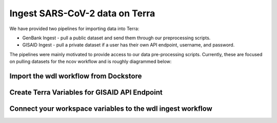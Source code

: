 *******************************
Ingest SARS-CoV-2 data on Terra
*******************************

We have provided two pipelines for importing data into Terra:

* GenBank Ingest - pull a public dataset and send them through our preprocessing scripts.
* GISAID Ingest - pull a private dataset if a user has their own API endpoint, username, and password.

The pipelines were mainly motivated to provide access to our data pre-processing scripts. Currently, these are focused on pulling datasets for the ncov workflow and is roughly diagrammed below:

.. image:: ../images/terra-ingest.png


Import the wdl workflow from Dockstore
=============================================

.. tabs::
   .. group-tab:: Genbank Ingest 
      
      1. `Set up a Terra account <https://terra.bio/>`_.
      2. Navigate to one of the following in Dockstore:
          - `nextstrain/ncov/genbank_ingest`_: for open (GenBank) data
      3. At the top right corner, under **Launch with**, click on **Terra**. You may be prompted to log in.
      4. Provide a **Workflow Name** (e.g. ``genbank_ingest``).
      5. Select a **Destination Workspace** from the dropdown menu.
      6. Click **IMPORT**.
      7. In your workspace, click on the **WORKFLOWS** tab and verify that the imported workflow is showing a card.
      
      .. _`nextstrain/ncov/genbank_ingest`: https://dockstore.org/workflows/github.com/nextstrain/ncov/genbank_ingest:master?tab=info
  
   .. group-tab:: GISAID Ingest
      
      1. `Set up a Terra account <https://terra.bio/>`_.
      2. Navigate to one of the following in Dockstore:
          - `nextstrain/ncov/gisaid_ingest`_ for private (GISAID) data. Requires access to the GISAID API endpoint.
      3. At the top right corner, under **Launch with**, click on **Terra**. You may be prompted to log in.
      4. Provide a **Workflow Name** (e.g. ``gisaid_ingest``).
      5. Select a **Destination Workspace** from the dropdown menu.
      6. Click **IMPORT**.
      7. In your workspace, click on the **WORKFLOWS** tab and verify that the imported workflow is showing a card.
      
      .. _`nextstrain/ncov/gisaid_ingest`: https://dockstore.org/workflows/github.com/nextstrain/ncov/gisaid_ingest:master?tab=info
  

Create Terra Variables for GISAID API Endpoint
================================================

.. tabs::
   .. group-tab:: Genbank Ingest 
      
      You're working with open data. Skip to next section!

   .. group-tab:: GISAID Ingest

      If you are pulling GISAID data, you must have your own API key. If you are pulling GenBank data (open), skip to step 6 of the next section.
      
      1. Navigate to your workspace on Terra.
      2. On the **Data** tab, from the left menu click **Workspace Data**.
      3. Create and fill in values for the following workspace variables:
      
        +----------------------------+---------------------------+--------------------------------------------+
        |Key                         |Value                      |Description                                 |
        +============================+===========================+============================================+
        |GISAID_API_ENDPOINT         |URL API endpoint value here|Provided by GISAID for your account         |
        +----------------------------+---------------------------+--------------------------------------------+
        |GISAID_USERNAME_AND_PASSWORD|username:password          |Your GISAID username password for API access|
        +----------------------------+---------------------------+--------------------------------------------+
      
Connect your workspace variables to the wdl ingest workflow
===========================================================

.. tabs::
   .. group-tab:: Genbank Ingest 
    
      1. Navigate back to the **Workflow** tab, and click on the workflow imported to your workspace.
      2. Click on the radio button **Run workflow(s) with inputs defined by data table**.
      3. Under **Step 1**:
      
        1. Select root entity type as **ncov_examples** from the drop down menu.
      
      4. Under **Step 2**:
      
        1. Click **SELECT DATA**.
        2. Select **Choose specific ncov_examples to process**.
        3. Select the 1st row in the data table. The first column should have value ``blank``. Selecting more rows will cause the workflow to run more than once.
        4. Click **OK**.
      
      5. Leave the input values blank.
      6. Click on the **OUTPUTS** tab.
      7. Connect your generated output back to the workspace data, but filling in values:
      
        +-----------------+---------------+----+---------------------------------+
        |Task name        |Variable       |Type|Attribute                        |
        +=================+===============+====+=================================+
        |Nextstrain_WRKFLW|metadata_tsv   |File|workspace.genbank_metadata_tsv   |
        +-----------------+---------------+----+---------------------------------+
        |Nextstrain_WRKFLW|nextclade_tsv  |File|workspace.genbank_nextclade_tsv  |
        +-----------------+---------------+----+---------------------------------+
        |Nextstrain_WRKFLW|sequences_fasta|File|workspace.genbank_sequences_fasta|
        +-----------------+---------------+----+---------------------------------+
      
      1. Click **SAVE** then **RUN ANALYSIS**.
      #. Optionally enter a job description, then click **LAUNCH**.
      #. The new job will appear in the **JOB HISTORY** tab. You can monitor its status by refreshing that page.
      #. When run is complete, check the **DATA** / **Workspace Data** tab and use the "workspace.genbank_sequences_fasta" and "workspace.genbank_metadata.tsv" during normal ncov Terra runs.

   .. group-tab:: GISAID Ingest 
    
      1. Navigate back to the **Workflow** tab, and click on the workflow imported to your workspace.
      2. Click on the radio button **Run workflow(s) with inputs defined by data table**.
      3. Under **Step 1**:
      
        1. Select root entity type as **ncov_examples** from the drop down menu.
      
      4. Under **Step 2**:
      
        1. Click **SELECT DATA**.
        2. Select **Choose specific ncov_examples to process**.
        3. Select the 1st row in the data table. The first column should have value ``blank``. Selecting more rows will cause the workflow to run more than once.
        4. Click **OK**.
      
      5. Most of the values will be blank but fill in the values below:
      
        +-----------------+----------------------------+------+--------------------------------------+
        |Task name        |Variable                    |Type  |Attribute                             |
        +=================+============================+======+======================================+
        |Nextstrain_WRKFLW|GISAID_API_ENDPOINT         |String|workspace.GISAID_API_ENDPOINT         |
        +-----------------+----------------------------+------+--------------------------------------+
        |Nextstrain_WRKFLW|GISAID_USERNAME_AND_PASSWORD|String|workspace.GISAID_USERNAME_AND_PASSWORD|
        +-----------------+----------------------------+------+--------------------------------------+
      
      6. Click on the **OUTPUTS** tab.
      7. Connect your generated output back to the workspace data, but filling in values:
      
        +-----------------+---------------+----+--------------------------------+
        |Task name        |Variable       |Type|Attribute                       |
        +=================+===============+====+================================+
        |Nextstrain_WRKFLW|metadata_tsv   |File|workspace.gisaid_metadata_tsv   |
        +-----------------+---------------+----+--------------------------------+
        |Nextstrain_WRKFLW|nextclade_tsv  |File|workspace.gisaid_nextclade_tsv  |
        +-----------------+---------------+----+--------------------------------+
        |Nextstrain_WRKFLW|sequences_fasta|File|workspace.gisaid_sequences_fasta|
        +-----------------+---------------+----+--------------------------------+
      
      1. Click **SAVE** then **RUN ANALYSIS**.
      #. Optionally enter a job description, then click **LAUNCH**.
      #. The new job will appear in the **JOB HISTORY** tab. You can monitor its status by refreshing that page.
      #. When run is complete, check the **DATA** / **Workspace Data** tab and use the "workspace.gisaid_sequences_fasta" and "workspace.gisaid_metadata.tsv" during normal ncov Terra runs.
    
